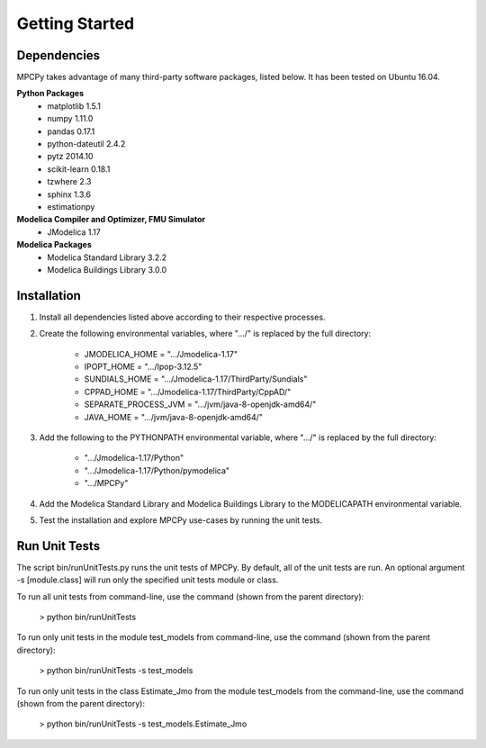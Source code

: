 Getting Started
===============

Dependencies
------------
MPCPy takes advantage of many third-party software packages, listed below.  It has been tested on Ubuntu 16.04.

**Python Packages**
    - matplotlib 1.5.1
    - numpy 1.11.0
    - pandas 0.17.1
    - python-dateutil 2.4.2
    - pytz 2014.10
    - scikit-learn 0.18.1
    - tzwhere 2.3
    - sphinx 1.3.6
    - estimationpy

**Modelica Compiler and Optimizer, FMU Simulator**
    - JModelica 1.17

**Modelica Packages**
    - Modelica Standard Library 3.2.2
    - Modelica Buildings Library 3.0.0

Installation
------------
1. Install all dependencies listed above according to their respective processes.

2. Create the following environmental variables, where ".../" is replaced by the full directory:

    - JMODELICA_HOME        = ".../Jmodelica-1.17"
    - IPOPT_HOME            = ".../Ipop-3.12.5"
    - SUNDIALS_HOME         = ".../Jmodelica-1.17/ThirdParty/Sundials"
    - CPPAD_HOME            = ".../Jmodelica-1.17/ThirdParty/CppAD/"
    - SEPARATE_PROCESS_JVM  = ".../jvm/java-8-openjdk-amd64/"
    - JAVA_HOME             = ".../jvm/java-8-openjdk-amd64/"

3. Add the following to the PYTHONPATH environmental variable, where ".../" is replaced by the full directory:

    - ".../Jmodelica-1.17/Python"
    - ".../Jmodelica-1.17/Python/pymodelica"
    - ".../MPCPy"

4. Add the Modelica Standard Library and Modelica Buildings Library to the MODELICAPATH environmental variable.

5. Test the installation and explore MPCPy use-cases by running the unit tests.

Run Unit Tests
--------------
The script bin/runUnitTests.py runs the unit tests of MPCPy.  By default, all of the unit tests are run.  An optional argument -s [module.class] will run only the specified unit tests module or class.

To run all unit tests from command-line, use the command (shown from the parent directory):

	> python bin/runUnitTests

To run only unit tests in the module test_models from command-line, use the command (shown from the parent directory):

	> python bin/runUnitTests -s test_models

To run only unit tests in the class Estimate_Jmo from the module test_models from the command-line, use the command (shown from the parent directory):

	> python bin/runUnitTests -s test_models.Estimate_Jmo

